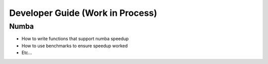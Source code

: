 .. developer_guide:


*****
Developer Guide (Work in Process)
*****


Numba
================
* How to write functions that support numba speedup
* How to use benchmarks to ensure speedup worked
* Etc...

